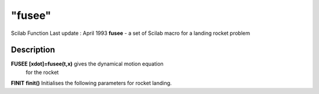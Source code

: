 ====
"fusee"
====

Scilab Function Last update : April 1993
**fusee** - a set of Scilab macro for a landing rocket problem



Description
~~~~~~~~~~~

**FUSEE** **[xdot]=fusee(t,x)** gives the dynamical motion equation
  for the rocket
**FINIT** **finit()** Initialises the following parameters for rocket
landing.
